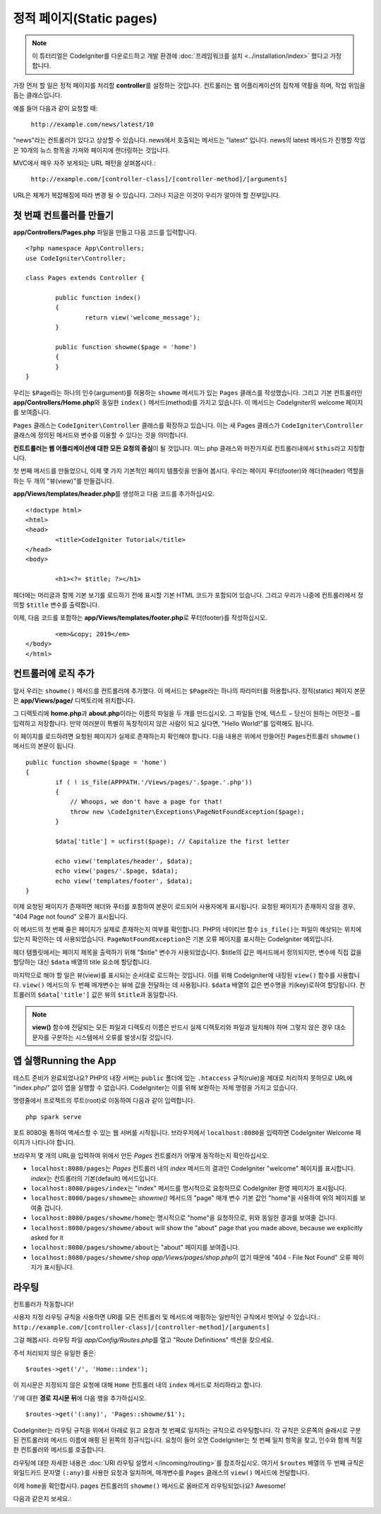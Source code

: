 정적 페이지(Static pages)
###############################################################################

.. note:: 이 튜터리얼은 CodeIgniter를 다운로드하고 개발 환경에 
		  :doc:`프레임워크를 설치 <../installation/index>` 했다고 가정합니다.

가장 먼저 할 일은 정적 페이지를 처리​​할 **controller**\ 를 설정하는 것입니다. 
컨트롤러는 웹 어플리케이션의 접착제 역활을 하며, 작업 위임을 돕는 클래스입니다.


예를 들어 다음과 같이 요청할 때:

	``http://example.com/news/latest/10``

"news"라는 컨트롤러가 있다고 상상할 수 있습니다.
news에서 호출되는 메서드는 "latest" 입니다.
news의 latest 메서드가 진행할 작업은 10개의 뉴스 항목을 가져와 페이지에 렌더링하는 것입니다.

MVC에서 매우 자주 보게되는 URL 패턴을 살펴봅시다.:

	``http://example.com/[controller-class]/[controller-method]/[arguments]``

URL은 체계가 복잡해짐에 따라 변경 될 수 있습니다. 
그러나 지금은 이것이 우리가 알아야 할 전부입니다.

첫 번째 컨트롤러를 만들기
-------------------------------------------------------

**app/Controllers/Pages.php** 파일을 만들고 다음 코드를 입력합니다.

::

	<?php namespace App\Controllers;
	use CodeIgniter\Controller;

	class Pages extends Controller {

		public function index()
		{
			return view('welcome_message');
		}

		public function showme($page = 'home')
		{
		}
	}

우리는 ``$Page``\ 라는 하나의 인수(argument)를 허용하는 ``showme`` 메서드가 있는 ``Pages`` 클래스를 작성했습니다.
그리고 기본 컨트롤러인 **app/Controllers/Home.php**\ 와 동일한 ``index()`` 메서드(method)를 가지고 있습니다. 
이 메서드는 CodeIgniter의 welcome 페이지를 보여줍니다.

``Pages`` 클래스는 ``CodeIgniter\Controller`` 클래스를 확장하고 있습니다.
이는 새 Pages 클래스가 ``CodeIgniter\Controller`` 클래스에 정의된 메서드와 변수를 이용할 수 있다는 것을 의미합니다.

**컨트트롤러는 웹 어플리케이션에 대한 모든 요청의 중심**\ 이 될 것입니다.
여느 php 클래스와 마찬가지로 컨트롤러내에서 ``$this``\ 라고 지칭합니다.

첫 번째 메서드를 만들었으니, 이제 몇 가지 기본적인 페이지 템플릿을 만들어 봅시다.
우리는 페이지 푸터(footer)와 헤더(header) 역할을 하는 두 개의 "뷰(view)"를 만들겁니다.

**app/Views/templates/header.php**\ 를 생성하고 다음 코드를 추가하십시오.

::

	<!doctype html>
	<html>
	<head>
		<title>CodeIgniter Tutorial</title>
	</head>
	<body>

		<h1><?= $title; ?></h1>

헤더에는 머리글과 함께 기본 보기를 로드하기 전에 표시할 기본 HTML 코드가 포함되어 있습니다.
그리고 우리가 나중에 컨트롤러에서 정의할 ``$title`` 변수를 출력합니다.

이제, 다음 코드를 포함하는  **app/Views/templates/footer.php**\ 로 푸터(footer)를 작성하십시오.

::

		<em>&copy; 2019</em>
	</body>
	</html>

컨트롤러에 로직 추가
-------------------------------------------------------

앞서 우리는 ``showme()`` 메서드를 컨트롤러에 추가했다. 이 메서드는 ``$Page``\ 라는 하나의 파라미터를 허용합니다.
정적(static) 페이지 본문은 **app/Views/page/** 디렉토리에 위치합니다.

그 디렉토리에 **home.php**\ 과  **about.php**\ 이라는 이름의 파일을 두 개를 만드십시오.
그 파일들 안에, 텍스트 − 당신이 원하는 어떤것 −\ 를 입력하고 저장합니다.
만약 여러분이 특별히 독창적이지 않은 사람이 되고 싶다면, "Hello World!"를 입력해도 됩니다.

이 페이지를 로드하려면 요청된 페이지가 실제로 존재하는지 확인해야 합니다.
다음 내용은 위에서 만들어진 ``Pages``\ 컨트롤러 ``showme()`` 메서드의 본문이 됩니다.

::

	public function showme($page = 'home')
	{
		if ( ! is_file(APPPATH.'/Views/pages/'.$page.'.php'))
		{
		    // Whoops, we don't have a page for that!
		    throw new \CodeIgniter\Exceptions\PageNotFoundException($page);
		}

		$data['title'] = ucfirst($page); // Capitalize the first letter

		echo view('templates/header', $data);
		echo view('pages/'.$page, $data);
		echo view('templates/footer', $data);
	}

이제 요청된 페이지가 존재하면 헤더와 푸터를 포함하여 본문이 로드되어 사용자에게 표시됩니다.
요청된 페이지가 존재하지 않을 경우, "404 Page not found" 오류가 표시됩니다.

이 메서드의 첫 번째 줄은 페이지가 실제로 존재하는지 여부를 확인합니다.
PHP의 네이티브 함수 ``is_file()``\ 는 파일이 예상되는 위치에 있는지 확인하는 데 사용되었습니다.
``PageNotFoundException``\ 은 기본 오류 페이지를 표시하는 CodeIgniter 예외입니다.

헤더 템플릿에서는 페이지 제목을 출력하기 위해 "$title" 변수가 사용되었습니다.
$title의 값은 메서드에서 정의되지만, 변수에 직접 값을 할당하는 대신 ``$data`` 배열의 title 요소에 할당합니다.

마지막으로 해야 할 일은 뷰(view)를 표시되는 순서대로 로드하는 것입니다.
이를 위해 CodeIgniter에 내장된 ``view()`` 함수를 사용합니다.
``view()`` 메서드의 두 번째 매개변수는 뷰에 값을 전달하는 데 사용됩니다.
``$data`` 배열의 값은 변수명을 키(key)로하여 할당됩니다.
컨트롤러의 ``$data['title']`` 값은 뷰의 ``$title``\ 과 동일합니다.

.. note:: **view()**  함수에 전달되는 모든 파일과 디렉토리 이름은 반드시 실제 디렉토리와 파일과 
	일치해야 하며 그렇지 않은 경우 대소문자를 구분하는 시스템에서 오류를 발생시킬 것입니다.

앱 실행Running the App
-------------------------------------------------------

테스트 준비가 완료되었나요?
PHP의 내장 서버는 ``public`` 폴더에 있는 ``.htaccess`` 규칙(rule)을 제대로 처리하지 못하므로 URL에 "index.php/" 없이 앱을 실행할 수 없습니다. 
CodeIgniter는 이를 위해 보완하는 자체 명령을 가지고 있습니다.

명령줄에서 프로젝트의 루트(root)로 이동하여 다음과 같이 입력합니다.

::

    php spark serve

포트 8080을 통하여 액세스할 수 있는 웹 서버를 시작됩니다.
브라우저에서 ``localhost:8080``\ 을 입력하면 CodeIgniter Welcome 페이지가 나타나야 합니다.

브라우저 몇 개의 URL을 입력하여 위에서 만든 `Pages` 컨트롤러가 어떻게 동작하는지 확인하십시오.

- ``localhost:8080/pages``\ 는 `Pages` 컨트롤러 내의  `index` 메서드의 결과인 CodeIgniter "welcome" 페이지를 표시합니다. 
  `index`\ 는 컨트롤러의 기본(default) 메서드입니다.
- ``localhost:8080/pages/index``\ 는 "index" 메서드를 명시적으로 요청하므로 CodeIgniter 환영 페이지가 표시됩니다. 
- ``localhost:8080/pages/showme``\ 는 `showme()` 메서드의 "page" 매개 변수 기본 값인 "home"을 사용하여 위의 페이지를 보여줄 겁니다.
- ``localhost:8080/pages/showme/home``\ 는 명시적으로 "home"을 요청하므로, 위와 동일한 결과를 보여줄 겁니다.
- ``localhost:8080/pages/showme/about`` will show the "about" page that you made above,  because we explicitly asked for it
- ``localhost:8080/pages/showme/about``\ 는 "about" 페이지를 보여줍니다.
- ``localhost:8080/pages/showme/shop``\  `app/Views/pages/shop.php`\ 이 없기 때문에 "404 - File Not Found" 오류 페이지가 표시됩니다.


라우팅
-------------------------------------------------------

컨트롤러가 작동합니다!

사용자 지정 라우팅 규칙을 사용하면 URI를 모든 컨트롤러 및 메서드에 매핑하는 일반적인 규칙에서 벗어날 수 있습니다.:
``http://example.com/[controller-class]/[controller-method]/[arguments]``

그걸 해봅시다. 
라우팅 파일 *app/Config/Routes.php*\ 를 열고 "Route Definitions" 섹션을 찾으세요.

주석 처리되지 않은 유일한 줄은::

    $routes->get('/', 'Home::index');

이 지시문은 지정되지 않은 요청에 대해 ``Home`` 컨트롤러 내의 ``index`` 메서드로 처리하라고 합니다.

'/'에 대한 **경로 지시문 뒤**\ 에 다음 행을 추가하십시오.

::

	$routes->get('(:any)', 'Pages::showme/$1');


CodeIgniter는 라우팅 규칙을 위에서 아래로 읽고 요청과 첫 번째로 일치하는 규칙으로 라우팅합니다.
각 규칙은 오른쪽의 슬래시로 구분된 컨트롤러와 메서드 이름에 매핑 된 왼쪽의  정규식입니다.
요청이 들어 오면 CodeIgniter는 첫 번째 일치 항목을 찾고, 인수와 함께 적절한 컨트롤러와 메서드를 호출합니다.

라우팅에 대한 자세한 내용은 :doc:`URI 라우팅 설명서 </incoming/routing>`\ 를 참조하십시오.
여기서 ``$routes`` 배열의 두 번째 규칙은 와일드카드 문자열 ``(:any)``\ 를 사용한 요청과 일치하며, 매개변수를 ``Pages`` 클래스의 ``view()`` 메서드에 전달합니다.

이제 ``home``\ 을 확인합시다. pages 컨트롤러의 ``showme()`` 메서드로 올바르게 라우팅되었나요?
Awesome!

다음과 같은지 보세요.:

.. image:: ../images/tutorial1.png
    :align: center
